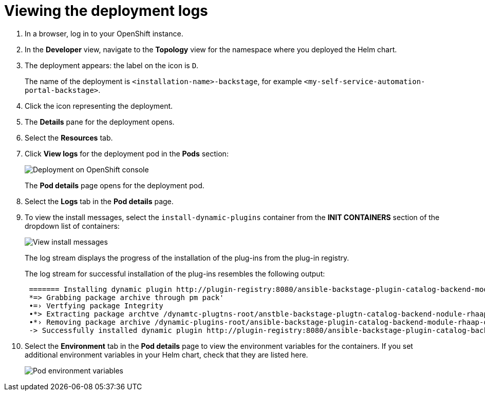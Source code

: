 :_mod-docs-content-type: PROCEDURE

[id="self-service-view-deployment-logs_{context}"]
= Viewing the deployment logs

. In a browser, log in to your OpenShift instance.
. In the *Developer* view,
navigate to the *Topology* view for the namespace where you deployed the Helm chart. 
+
. The deployment appears: the label on the icon is `D`.
+
The name of the deployment is `<installation-name>-backstage`,
for example `<my-self-service-automation-portal-backstage>`.
. Click the icon representing the deployment.
. The *Details* pane for the deployment opens.
. Select the *Resources* tab.
. Click *View logs* for the deployment pod in the *Pods* section:
+
image::self-service-view-deployment-logs.png[Deployment on OpenShift console]
+
The *Pod details* page opens for the deployment pod.
. Select the *Logs* tab in the *Pod details* page.
. To view the install messages,
select the `install-dynamic-plugins` container from the *INIT CONTAINERS* section of the dropdown list of containers:
+
image::self-service-view-install-messages.png[View install messages]
+
The log stream displays the progress of the installation of the plug-ins from the plug-in registry. 
+
The log stream for successful installation of the plug-ins resembles the following output:
+
----
 ======= Installing dynamic plugin http://plugin-registry:8080/ansible-backstage-plugin-catalog-backend-module-rhaap-dynamic-0.1.0.tgz
 *=> Grabbing package archive through pm pack'
 •=› Vertfying package Integrity
 •*> Extracting package archtve /dynamtc-plugtns-root/anstble-backstage-plugtn-catalog-backend-nodule-rhaap-dynamic-0.1.0.tgz
 •*› Removing package archive /dynamic-plugins-root/ansible-backstage-plugin-catalog-backend-module-rhaap-dynamic-0.1.0. tgz
 -> Successfully installed dynamic plugin http://plugin-registry:8080/ansible-backstage-plugin-catalog-backend-module-rhaap-dynamic-0.1.0.tgz
----
. Select the *Environment* tab in the *Pod details* page to view the environment variables for the containers.
If you set additional environment variables in your Helm chart, check that they are listed here.
+
image::self-service-pod-env-variables.png[Pod environment variables]


